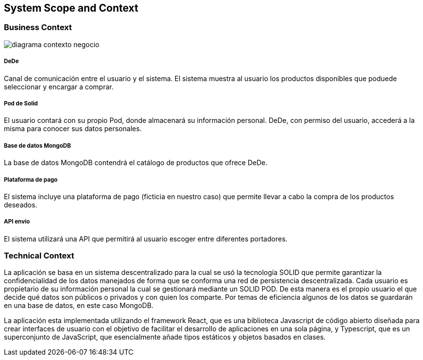[[section-system-scope-and-context]]

== System Scope and Context

===  Business Context


:imagesdir: images/
image::diagrama-contexto-negocio.png[]

[discrete]
===== DeDe
Canal de comunicación entre el usuario y el sistema. El sistema muestra al usuario los productos disponibles que poduede seleccionar y encargar a comprar.

[discrete]
===== Pod de Solid
El usuario contará con su propio Pod, donde almacenará su información personal. DeDe, con permiso del usuario, accederá a la misma para conocer sus datos personales.

[discrete]
===== Base de datos MongoDB
La base de datos MongoDB contendrá el catálogo de productos que ofrece DeDe.

[discrete]
===== Plataforma de pago
El sistema incluye una plataforma de pago (ficticia en nuestro caso) que permite llevar a cabo la compra de los productos deseados.

[discrete]
===== API envío
El sistema utilizará una API que permitirá al usuario escoger entre diferentes portadores.



=== Technical Context


La aplicación se basa en un sistema descentralizado para la cual se usó  la tecnología SOLID que permite garantizar la confidencialidad de los datos manejados de forma que se conforma una red de persistencia descentralizada. Cada usuario es propietario de su información personal la cual se gestionará mediante un SOLID POD. De esta manera es el propio usuario el que decide qué datos son públicos o privados y con quien los comparte. Por temas de eficiencia algunos de los datos se guardarán en una base de datos, en este caso MongoDB.

La aplicación esta implementada utilizando el framework React, que es una biblioteca Javascript de código abierto diseñada para crear interfaces de usuario con el objetivo de facilitar el desarrollo de aplicaciones en una sola página, y Typescript, que es un superconjunto de JavaScript, que esencialmente añade tipos estáticos y objetos basados en clases.
